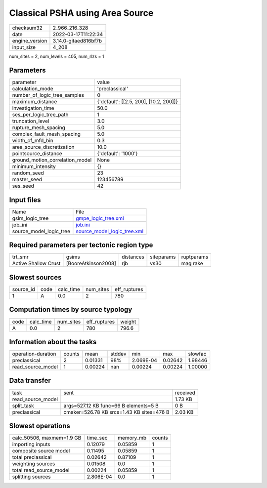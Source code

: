 Classical PSHA using Area Source
================================

+----------------+----------------------+
| checksum32     | 2_966_216_328        |
+----------------+----------------------+
| date           | 2022-03-17T11:22:34  |
+----------------+----------------------+
| engine_version | 3.14.0-gitaed816bf7b |
+----------------+----------------------+
| input_size     | 4_208                |
+----------------+----------------------+

num_sites = 2, num_levels = 405, num_rlzs = 1

Parameters
----------
+---------------------------------+----------------------------------------+
| parameter                       | value                                  |
+---------------------------------+----------------------------------------+
| calculation_mode                | 'preclassical'                         |
+---------------------------------+----------------------------------------+
| number_of_logic_tree_samples    | 0                                      |
+---------------------------------+----------------------------------------+
| maximum_distance                | {'default': [[2.5, 200], [10.2, 200]]} |
+---------------------------------+----------------------------------------+
| investigation_time              | 50.0                                   |
+---------------------------------+----------------------------------------+
| ses_per_logic_tree_path         | 1                                      |
+---------------------------------+----------------------------------------+
| truncation_level                | 3.0                                    |
+---------------------------------+----------------------------------------+
| rupture_mesh_spacing            | 5.0                                    |
+---------------------------------+----------------------------------------+
| complex_fault_mesh_spacing      | 5.0                                    |
+---------------------------------+----------------------------------------+
| width_of_mfd_bin                | 0.3                                    |
+---------------------------------+----------------------------------------+
| area_source_discretization      | 10.0                                   |
+---------------------------------+----------------------------------------+
| pointsource_distance            | {'default': '1000'}                    |
+---------------------------------+----------------------------------------+
| ground_motion_correlation_model | None                                   |
+---------------------------------+----------------------------------------+
| minimum_intensity               | {}                                     |
+---------------------------------+----------------------------------------+
| random_seed                     | 23                                     |
+---------------------------------+----------------------------------------+
| master_seed                     | 123456789                              |
+---------------------------------+----------------------------------------+
| ses_seed                        | 42                                     |
+---------------------------------+----------------------------------------+

Input files
-----------
+-------------------------+--------------------------------------------------------------+
| Name                    | File                                                         |
+-------------------------+--------------------------------------------------------------+
| gsim_logic_tree         | `gmpe_logic_tree.xml <gmpe_logic_tree.xml>`_                 |
+-------------------------+--------------------------------------------------------------+
| job_ini                 | `job.ini <job.ini>`_                                         |
+-------------------------+--------------------------------------------------------------+
| source_model_logic_tree | `source_model_logic_tree.xml <source_model_logic_tree.xml>`_ |
+-------------------------+--------------------------------------------------------------+

Required parameters per tectonic region type
--------------------------------------------
+----------------------+---------------------+-----------+------------+------------+
| trt_smr              | gsims               | distances | siteparams | ruptparams |
+----------------------+---------------------+-----------+------------+------------+
| Active Shallow Crust | [BooreAtkinson2008] | rjb       | vs30       | mag rake   |
+----------------------+---------------------+-----------+------------+------------+

Slowest sources
---------------
+-----------+------+-----------+-----------+--------------+
| source_id | code | calc_time | num_sites | eff_ruptures |
+-----------+------+-----------+-----------+--------------+
| 1         | A    | 0.0       | 2         | 780          |
+-----------+------+-----------+-----------+--------------+

Computation times by source typology
------------------------------------
+------+-----------+-----------+--------------+--------+
| code | calc_time | num_sites | eff_ruptures | weight |
+------+-----------+-----------+--------------+--------+
| A    | 0.0       | 2         | 780          | 796.6  |
+------+-----------+-----------+--------------+--------+

Information about the tasks
---------------------------
+--------------------+--------+---------+--------+-----------+---------+---------+
| operation-duration | counts | mean    | stddev | min       | max     | slowfac |
+--------------------+--------+---------+--------+-----------+---------+---------+
| preclassical       | 2      | 0.01331 | 98%    | 2.069E-04 | 0.02642 | 1.98446 |
+--------------------+--------+---------+--------+-----------+---------+---------+
| read_source_model  | 1      | 0.00224 | nan    | 0.00224   | 0.00224 | 1.00000 |
+--------------------+--------+---------+--------+-----------+---------+---------+

Data transfer
-------------
+-------------------+-------------------------------------------+----------+
| task              | sent                                      | received |
+-------------------+-------------------------------------------+----------+
| read_source_model |                                           | 1.73 KB  |
+-------------------+-------------------------------------------+----------+
| split_task        | args=527.12 KB func=66 B elements=5 B     | 0 B      |
+-------------------+-------------------------------------------+----------+
| preclassical      | cmaker=526.78 KB srcs=1.43 KB sites=476 B | 2.03 KB  |
+-------------------+-------------------------------------------+----------+

Slowest operations
------------------
+---------------------------+-----------+-----------+--------+
| calc_50506, maxmem=1.9 GB | time_sec  | memory_mb | counts |
+---------------------------+-----------+-----------+--------+
| importing inputs          | 0.12079   | 0.05859   | 1      |
+---------------------------+-----------+-----------+--------+
| composite source model    | 0.11495   | 0.05859   | 1      |
+---------------------------+-----------+-----------+--------+
| total preclassical        | 0.02642   | 0.87109   | 1      |
+---------------------------+-----------+-----------+--------+
| weighting sources         | 0.01508   | 0.0       | 1      |
+---------------------------+-----------+-----------+--------+
| total read_source_model   | 0.00224   | 0.05859   | 1      |
+---------------------------+-----------+-----------+--------+
| splitting sources         | 2.806E-04 | 0.0       | 1      |
+---------------------------+-----------+-----------+--------+
